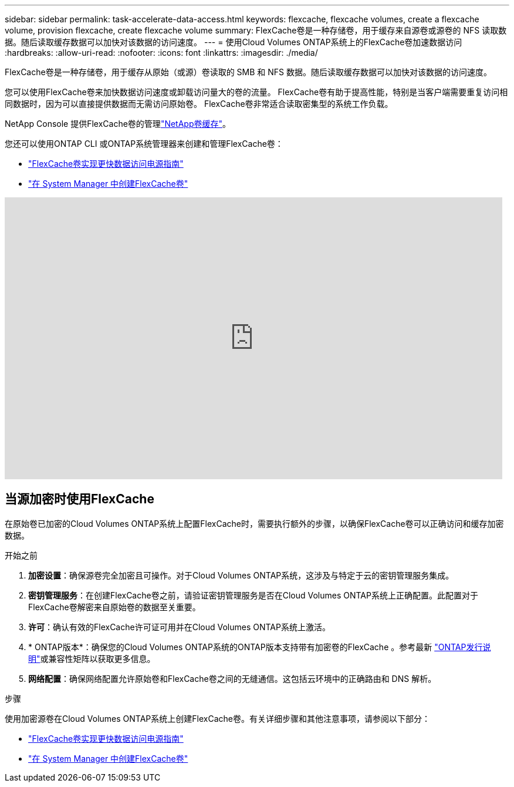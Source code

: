 ---
sidebar: sidebar 
permalink: task-accelerate-data-access.html 
keywords: flexcache, flexcache volumes, create a flexcache volume, provision flexcache, create flexcache volume 
summary: FlexCache卷是一种存储卷，用于缓存来自源卷或源卷的 NFS 读取数据。随后读取缓存数据可以加快对该数据的访问速度。 
---
= 使用Cloud Volumes ONTAP系统上的FlexCache卷加速数据访问
:hardbreaks:
:allow-uri-read: 
:nofooter: 
:icons: font
:linkattrs: 
:imagesdir: ./media/


[role="lead"]
FlexCache卷是一种存储卷，用于缓存从原始（或源）卷读取的 SMB 和 NFS 数据。随后读取缓存数据可以加快对该数据的访问速度。

您可以使用FlexCache卷来加快数据访问速度或卸载访问量大的卷的流量。  FlexCache卷有助于提高性能，特别是当客户端需要重复访问相同数据时，因为可以直接提供数据而无需访问原始卷。  FlexCache卷非常适合读取密集型的系统工作负载。

NetApp Console 提供FlexCache卷的管理link:https://docs.netapp.com/us-en/bluexp-volume-caching/index.html["NetApp卷缓存"^]。

您还可以使用ONTAP CLI 或ONTAP系统管理器来创建和管理FlexCache卷：

* http://docs.netapp.com/ontap-9/topic/com.netapp.doc.pow-fc-mgmt/home.html["FlexCache卷实现更快数据访问电源指南"^]
* http://docs.netapp.com/ontap-9/topic/com.netapp.doc.onc-sm-help-960/GUID-07F4C213-076D-4FE8-A8E3-410F49498D49.html["在 System Manager 中创建FlexCache卷"^]


video::PBNPVRUeT1o[youtube,width=848,height=480]


== 当源加密时使用FlexCache

在原始卷已加密的Cloud Volumes ONTAP系统上配置FlexCache时，需要执行额外的步骤，以确保FlexCache卷可以正确访问和缓存加密数据。

.开始之前
. *加密设置*：确保源卷完全加密且可操作。对于Cloud Volumes ONTAP系统，这涉及与特定于云的密钥管理服务集成。


ifdef::aws[]

对于 AWS，这通常意味着使用 AWS 密钥管理服务 (KMS)。有关信息，请参阅link:task-aws-key-management.html["使用 AWS Key Management Service 管理密钥"]。

endif::aws[]

ifdef::azure[]

对于 Azure，您需要为NetApp卷加密 (NVE) 设置 Azure Key Vault。有关信息，请参阅link:task-azure-key-vault.html["使用 Azure Key Vault 管理密钥"]。

endif::azure[]

ifdef::gcp[]

对于 Google Cloud，它是 Google Cloud Key Management Service。有关信息，请参阅link:task-google-key-manager.html["使用 Google 的云密钥管理服务管理密钥"]。

endif::gcp[]

. *密钥管理服务*：在创建FlexCache卷之前，请验证密钥管理服务是否在Cloud Volumes ONTAP系统上正确配置。此配置对于FlexCache卷解密来自原始卷的数据至关重要。
. *许可*：确认有效的FlexCache许可证可用并在Cloud Volumes ONTAP系统上激活。
. * ONTAP版本*：确保您的Cloud Volumes ONTAP系统的ONTAP版本支持带有加密卷的FlexCache 。参考最新 https://docs.netapp.com/us-en/ontap/release-notes/index.html["ONTAP发行说明"^]或兼容性矩阵以获取更多信息。
. *网络配置*：确保网络配置允许原始卷和FlexCache卷之间的无缝通信。这包括云环​​境中的正确路由和 DNS 解析。


.步骤
使用加密源卷在Cloud Volumes ONTAP系统上创建FlexCache卷。有关详细步骤和其他注意事项，请参阅以下部分：

* http://docs.netapp.com/ontap-9/topic/com.netapp.doc.pow-fc-mgmt/home.html["FlexCache卷实现更快数据访问电源指南"^]
* http://docs.netapp.com/ontap-9/topic/com.netapp.doc.onc-sm-help-960/GUID-07F4C213-076D-4FE8-A8E3-410F49498D49.html["在 System Manager 中创建FlexCache卷"^]

